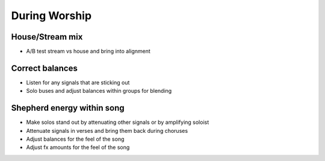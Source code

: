 During Worship
=================

House/Stream mix
-------------------
- A/B test stream vs house and bring into alignment

Correct balances
------------------
- Listen for any signals that are sticking out
- Solo buses and adjust balances within groups for blending

Shepherd energy within song
-----------------------------
- Make solos stand out by attenuating other signals or by amplifying soloist
- Attenuate signals in verses and bring them back during choruses
- Adjust balances for the feel of the song
- Adjust fx amounts for the feel of the song